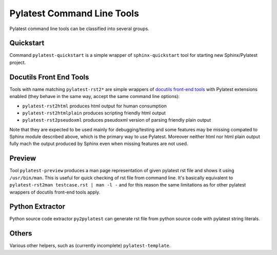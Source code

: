 .. _cli:

=============================
 Pylatest Command Line Tools
=============================

Pylatest command line tools can be classified into several groups.


Quickstart
==========

Command ``pylatest-quickstart`` is a simple wrapper of ``sphinx-quickstart``
tool for starting new Sphinx/Pylatest project.


Docutils Front End Tools
========================

Tools with name matching ``pylatest-rst2*`` are simple wrappers of `docutils
front-end tools`_ with Pylatest extensions enabled (they behave in the same
way, accept the same command line options):

* ``pylatest-rst2html`` produces html output for human consumption
* ``pylatest-rst2htmlplain`` produces scripting friendly html output
* ``pylatest-rst2pseudoxml`` produces pseudoxml version of parsing friendly
  plain output

Note that they are expected to be used mainly for debugging/testing and some
features may be missing compated to Sphinx module described above, which is the
primary way to use Pylatest. Moreover neither html nor html plain output fully
mach the output produced by Sphinx even when missing features are not used.


Preview
=======

Tool ``pylatest-preview`` produces a man page representation of given
pylatest rst file and shows it using ``/usr/bin/man``. This is useful for
quick checking of rst file from command line. It's basically equivalent to
``pylatest-rst2man testcase.rst | man -l -`` and for this reason the same
limitations as for other pylatest wrappers of docutils front-end tools apply.


Python Extractor
================

Python source code extractor ``py2pylatest`` can generate rst file
from python source code with pylatest string literals.


Others
======

Various other helpers, such as (currently incomplete) ``pylatest-template``.


.. _`docutils front-end tools`: http://docutils.sourceforge.net/docs/user/tools.html
